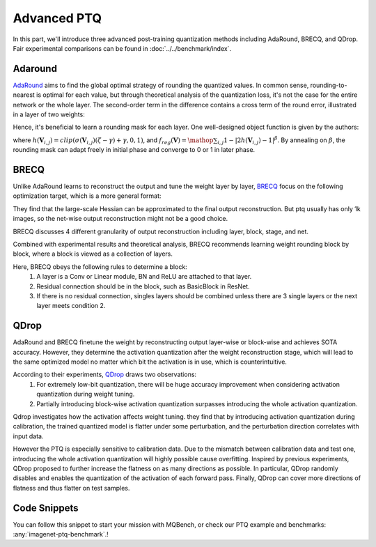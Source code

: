 Advanced PTQ
============

In this part, we'll introduce three advanced post-training quantization methods including AdaRound, BRECQ, and QDrop.
Fair experimental comparisons can be found in :doc:`../../benchmark/index`.

Adaround
^^^^^^^^

`AdaRound <https://arxiv.org/pdf/2004.10568.pdf>`_ aims to find the global optimal strategy of rounding the quantized values. In common sense, rounding-to-nearest is optimal for each value, but through theoretical analysis of the quantization loss, it's not the case for the entire network or the whole layer. The second-order term in the difference contains a cross term of the round error, illustrated in a layer of two weights:

.. raw:: latex html

           \[ E[ L(x,y,\mathbf{w}) - L(x,y,\mathbf{w}+\Delta \mathbf{w}) ] \approx \Delta \mathbf{w}^T g^{(\mathbf{w})} + \frac12 \Delta \mathbf{w}^T H^{(\mathbf{w})} \Delta \mathbf{w} \approx \Delta \mathbf{w}_1^2 + \Delta \mathbf{w}_2^2 + \Delta \mathbf{w}_1 \Delta \mathbf{w}_2 \]

Hence, it's beneficial to learn a rounding mask for each layer. One well-designed object function is given by the authors:

.. raw:: latex html

           \[ \mathop{\arg\min}_{\mathbf{V}}\ \ || Wx-\tilde{W}x ||_F^2 + \lambda f_{reg}(\mathbf{V}), \]
           \[ \tilde{W}=s \cdot clip\left( \left\lfloor\dfrac{W}{s}\right\rfloor+h(\mathbf{V}), n, p \right) \]

where :math:`h(\mathbf{V}_{i,j})=clip(\sigma(\mathbf{V}_{i,j})(\zeta-\gamma)+\gamma, 0, 1)`, and :math:`f_{reg}(\mathbf{V})=\mathop{\sum}_{i,j}{1-|2h(\mathbf{V}_{i,j})-1|^\beta}`. By annealing on :math:`\beta`, the rounding mask can adapt freely in initial phase and converge to 0 or 1 in later phase.

BRECQ
^^^^^

Unlike AdaRound learns to reconstruct the output and tune the weight layer by layer, `BRECQ  <https://arxiv.org/pdf/2102.05426.pdf>`_ focus on the following optimization target, which is a more general format:

.. raw:: latex html

           \[ \mathop{min}\limits_{\mathbf{\hat{w}}} E[\frac12 \Delta \mathbf{w}^T H^{(\mathbf{w})} \Delta \mathbf{w}] \]

They find that the large-scale Hessian can be approximated to the final output reconstruction. But ptq usually has only 1k images, so the net-wise output reconstruction might not be a good choice.

.. raw:: latex html

           \[ \mathop{min}\limits_{\mathbf{\hat{w}}} E[\frac12 \Delta \mathbf{w}^T H^{(\mathbf{w})} \Delta \mathbf{w}] \approx \mathop{min}\limits_{\mathbf{\hat{w}}} E[\frac12 \Delta \mathbf{a}^T H^{(\mathbf{a})} \Delta \mathbf{a}] \]

BRECQ discusses 4 different granularity of output reconstruction including layer, block, stage, and net.

.. image:: ../../_static/images/BRECQ-method-1.png

Combined with experimental results and theoretical analysis, BRECQ recommends learning weight rounding block by block, where a block is viewed as a collection of layers.

Here, BRECQ obeys the following rules to determine a block:
    1. A layer is a Conv or Linear module, BN and ReLU are attached to that layer.
    2. Residual connection should be in the block, such as BasicBlock in ResNet.
    3. If there is no residual connection, singles layers should be combined unless there are 3 single layers or the next layer meets condition 2.

QDrop
^^^^^

AdaRound and BRECQ finetune the weight by reconstructing output layer-wise or block-wise and achieves SOTA accuracy. However, they determine the activation quantization after the weight reconstruction stage, which will lead to the same optimized model no matter which bit the activation is in use, which is counterintuitive.

According to their experiments, `QDrop <https://arxiv.org/pdf/2203.05740.pdf>`_ draws two observations:
    1. For extremely low-bit quantization, there will be huge accuracy improvement when considering activation quantization during weight tuning.
    2. Partially introducing block-wise activation quantization surpasses introducing the whole activation quantization.

Qdrop investigates how the activation affects weight tuning. they find that by introducing activation quantization during calibration, the trained quantized model is flatter under some perturbation, and the perturbation direction correlates with input data.

However the PTQ is especially sensitive to calibration data. Due to the mismatch between calibration data and test one, introducing the whole activation quantization will highly possible cause overfitting. Inspired by previous experiments, QDrop proposed to further increase the flatness on as many directions as possible. In particular, QDrop randomly disables and enables the quantization of the activation of each forward pass. Finally, QDrop can cover more directions of flatness and thus flatter on test samples.

Code Snippets
^^^^^^^^^^^^^

You can follow this snippet to start your mission with MQBench, or check our PTQ example and benchmarks: :any:`imagenet-ptq-benchmark`.!

.. code-block:: python
    :linenos:

    import torchvision.models as models
    from mqbench.convert_deploy import convert_deploy
    from mqbench.prepare_by_platform import prepare_qat_fx_by_platform, BackendType
    from mqbench.utils.state import enable_calibration, enable_quantization
    from mqbench.advanced_ptq import ptq_reconstruction

    # first, initialize the FP32 model with pretrained parameters.
    model = models.__dict__["resnet18"](pretrained=True)

    # then, we will trace the original model using torch.fx and \
    # insert fake quantize nodes according to different hardware backends (e.g. TensorRT).
    model = prepare_by_platform(model, BackendType.Tensorrt)

    # before training, we recommend to enable observers for calibration in several batches, and then enable quantization.
    model.eval()
    enable_calibration(model)
    calibration_flag = True

    # set config
    config_dict = {
        pattern: 'block',
        warm_up: 0.2,
        weight: 0.01,
        max_count: 10000,
        b_range: [20, 2],
        keep_gpu: True,
        round_mode: learned_hard_sigmoid,
        prob: 1.0
        }

    # ptq_reconstruction loop
    stacked_tensor = []
    # add calibration data to stack
    for i, batch_data in enumerate(data):
        if i == cali_batchsize:
            break
        stacked_tensor.append(batch_data)
    # start calibration
    enable_quantization(model)
    model = ptq_reconstruction(model, stacked_tensor, adaround_config_dict)

    # do evaluation
    ...

    # deploy model, remove fake quantize nodes, and dump quantization params like clip ranges.
    convert_deploy(model.eval(), BackendType.Tensorrt, input_shape_dict={'data': [10, 3, 224, 224]})